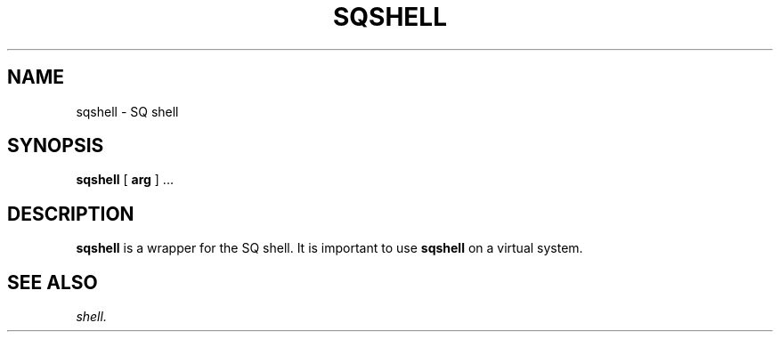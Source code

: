 .\" @@@ START COPYRIGHT @@@
.\"
.\" Licensed to the Apache Software Foundation (ASF) under one
.\" or more contributor license agreements.  See the NOTICE file
.\" distributed with this work for additional information
.\" regarding copyright ownership.  The ASF licenses this file
.\" to you under the Apache License, Version 2.0 (the
.\" "License"); you may not use this file except in compliance
.\" with the License.  You may obtain a copy of the License at
.\"
.\"   http://www.apache.org/licenses/LICENSE-2.0
.\"
.\" Unless required by applicable law or agreed to in writing,
.\" software distributed under the License is distributed on an
.\" "AS IS" BASIS, WITHOUT WARRANTIES OR CONDITIONS OF ANY
.\" KIND, either express or implied.  See the License for the
.\" specific language governing permissions and limitations
.\" under the License.
.\"
.\" @@@ END COPYRIGHT @@@
.\"
.\"#############################################################
.TH SQSHELL 1 "05 May 2010" "SQ scripts" "SQ-SCRIPTS Reference Pages"
.SH NAME
sqshell \- SQ shell
.LP
.SH SYNOPSIS
.B sqshell
[
.B arg
]
\&.\.\.
.SH DESCRIPTION
.LP
.B sqshell
is a wrapper for the SQ shell.
It is important to use
.B sqshell
on a virtual system.
.SH SEE ALSO
.I shell.
